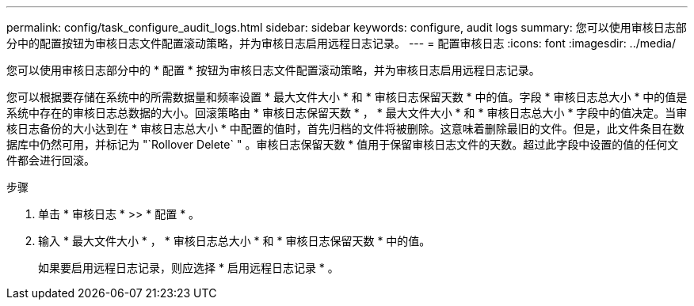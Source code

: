 ---
permalink: config/task_configure_audit_logs.html 
sidebar: sidebar 
keywords: configure, audit logs 
summary: 您可以使用审核日志部分中的配置按钮为审核日志文件配置滚动策略，并为审核日志启用远程日志记录。 
---
= 配置审核日志
:icons: font
:imagesdir: ../media/


[role="lead"]
您可以使用审核日志部分中的 * 配置 * 按钮为审核日志文件配置滚动策略，并为审核日志启用远程日志记录。

您可以根据要存储在系统中的所需数据量和频率设置 * 最大文件大小 * 和 * 审核日志保留天数 * 中的值。字段 * 审核日志总大小 * 中的值是系统中存在的审核日志总数据的大小。回滚策略由 * 审核日志保留天数 * ， * 最大文件大小 * 和 * 审核日志总大小 * 字段中的值决定。当审核日志备份的大小达到在 * 审核日志总大小 * 中配置的值时，首先归档的文件将被删除。这意味着删除最旧的文件。但是，此文件条目在数据库中仍然可用，并标记为 "`Rollover Delete` " 。审核日志保留天数 * 值用于保留审核日志文件的天数。超过此字段中设置的值的任何文件都会进行回滚。

.步骤
. 单击 * 审核日志 * >> * 配置 * 。
. 输入 * 最大文件大小 * ， * 审核日志总大小 * 和 * 审核日志保留天数 * 中的值。
+
如果要启用远程日志记录，则应选择 * 启用远程日志记录 * 。


